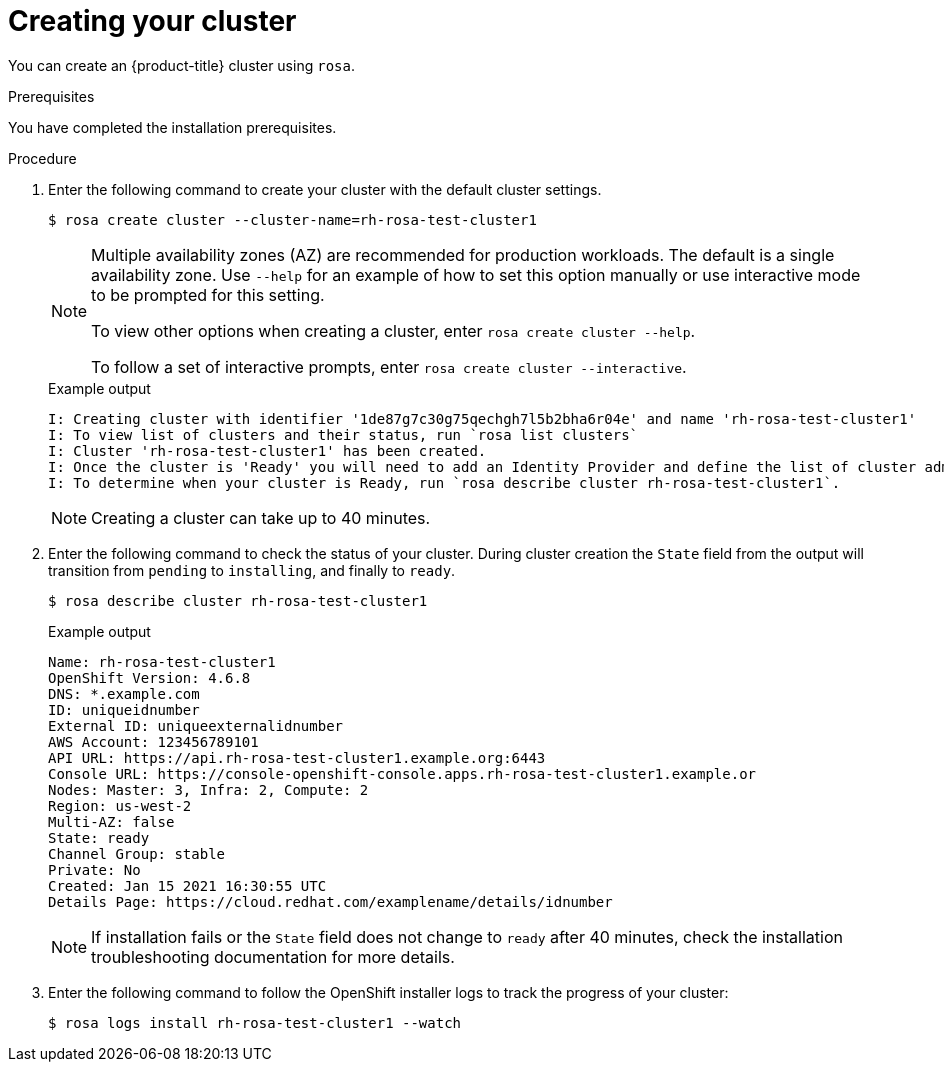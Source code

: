 :system-module-type: PROCEDURE
// Module included in the following assemblies:
//
// getting_started_rosa/rosa-creating-cluster.adoc


[id="rosa-creating-cluster_{context}"]
= Creating your cluster

You can create an {product-title} cluster using `rosa`.

.Prerequisites

You have completed the installation prerequisites.

.Procedure

. Enter the following command to create your cluster with the default cluster settings.
+
[source, terminal]
----
$ rosa create cluster --cluster-name=rh-rosa-test-cluster1
----
+
[NOTE]
====
Multiple availability zones (AZ) are recommended for production workloads. The default is a single availability zone. Use `--help` for an example of how to set this option manually or use interactive mode to be prompted for this setting.

To view other options when creating a cluster, enter `rosa create cluster --help`.

To follow a set of interactive prompts, enter `rosa create cluster --interactive`.
====
+
.Example output
[source,terminal]
----
I: Creating cluster with identifier '1de87g7c30g75qechgh7l5b2bha6r04e' and name 'rh-rosa-test-cluster1'
I: To view list of clusters and their status, run `rosa list clusters`
I: Cluster 'rh-rosa-test-cluster1' has been created.
I: Once the cluster is 'Ready' you will need to add an Identity Provider and define the list of cluster administrators. See `rosa create idp --help` and `rosa create user --help` for more information.
I: To determine when your cluster is Ready, run `rosa describe cluster rh-rosa-test-cluster1`.
----
+
[NOTE]
====
Creating a cluster can take up to 40 minutes.
====

. Enter the following command to check the status of your cluster. During cluster creation the `State` field from the output will transition from `pending` to `installing`, and finally to `ready`.
+
[source, terminal]
----
$ rosa describe cluster rh-rosa-test-cluster1
----
+
.Example output
[source,terminal]
----
Name: rh-rosa-test-cluster1
OpenShift Version: 4.6.8
DNS: *.example.com
ID: uniqueidnumber
External ID: uniqueexternalidnumber
AWS Account: 123456789101
API URL: https://api.rh-rosa-test-cluster1.example.org:6443
Console URL: https://console-openshift-console.apps.rh-rosa-test-cluster1.example.or
Nodes: Master: 3, Infra: 2, Compute: 2
Region: us-west-2
Multi-AZ: false
State: ready
Channel Group: stable
Private: No
Created: Jan 15 2021 16:30:55 UTC
Details Page: https://cloud.redhat.com/examplename/details/idnumber
----
+
[NOTE]
====
If installation fails or the `State` field does not change to `ready` after 40 minutes, check the installation troubleshooting documentation for more details.
====

. Enter the following command to follow the OpenShift installer logs to track the progress of your cluster:
+
[source, terminal]
----
$ rosa logs install rh-rosa-test-cluster1 --watch
----
